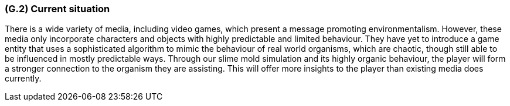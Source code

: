 [#g2,reftext=G.2]
=== (G.2) Current situation

ifdef::env-draft[]
TIP: _Current state of processes to be addressed by the project and the resulting system. It describes the current situation, upon which the system is expected to improve_  <<BM22>>
endif::[]

There is a wide variety of media, including video games, which present a message promoting environmentalism. However, these media only incorporate characters and objects with highly predictable and limited behaviour. They have yet to introduce a game entity that uses a sophisticated algorithm to mimic the behaviour of real world organisms, which are chaotic, though still able to be influenced in mostly predictable ways. Through our slime mold simulation and its highly organic behaviour, the player will form a stronger connection to the organism they are assisting. This will offer more insights to the player than existing media does currently.
